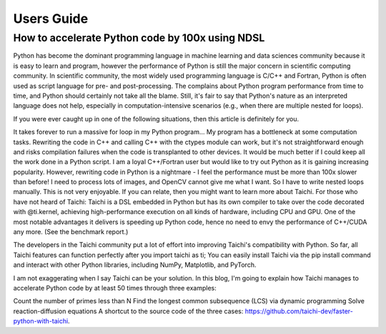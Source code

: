 Users Guide
=============

How to accelerate Python code by 100x using NDSL
----------------------------------------------------
Python has become the dominant programming language in machine learning and data sciences community because it is easy to learn and program, however the performance of Python is still the major concern in scientific computing community. In scientific community, the most widely used programming language is C/C++ and Fortran, Python is often used as script language for pre- and post-processing. The complains about Python program performance from time to time, and Python should certainly not take all the blame. Still, it's fair to say that Python's nature as an interpreted language does not help, especially in computation-intensive scenarios (e.g., when there are multiple nested for loops).

If you were ever caught up in one of the following situations, then this article is definitely for you.

It takes forever to run a massive for loop in my Python program...
My program has a bottleneck at some computation tasks. Rewriting the code in C++ and calling C++ with the ctypes module can work, but it's not straightforward enough and risks compilation failures when the code is transplanted to other devices. It would be much better if I could keep all the work done in a Python script.
I am a loyal C++/Fortran user but would like to try out Python as it is gaining increasing popularity. However, rewriting code in Python is a nightmare - I feel the performance must be more than 100x slower than before!
I need to process lots of images, and OpenCV cannot give me what I want. So I have to write nested loops manually. This is not very enjoyable.
If you can relate, then you might want to learn more about Taichi. For those who have not heard of Taichi: Taichi is a DSL embedded in Python but has its own compiler to take over the code decorated with @ti.kernel, achieving high-performance execution on all kinds of hardware, including CPU and GPU. One of the most notable advantages it delivers is speeding up Python code, hence no need to envy the performance of C++/CUDA any more. (See the benchmark report.)

The developers in the Taichi community put a lot of effort into improving Taichi's compatibility with Python. So far, all Taichi features can function perfectly after you import taichi as ti; You can easily install Taichi via the pip install command and interact with other Python libraries, including NumPy, Matplotlib, and PyTorch.

I am not exaggerating when I say Taichi can be your solution. In this blog, I'm going to explain how Taichi manages to accelerate Python code by at least 50 times through three examples:

Count the number of primes less than N
Find the longest common subsequence (LCS) via dynamic programming
Solve reaction-diffusion equations
A shortcut to the source code of the three cases: https://github.com/taichi-dev/faster-python-with-taichi.
